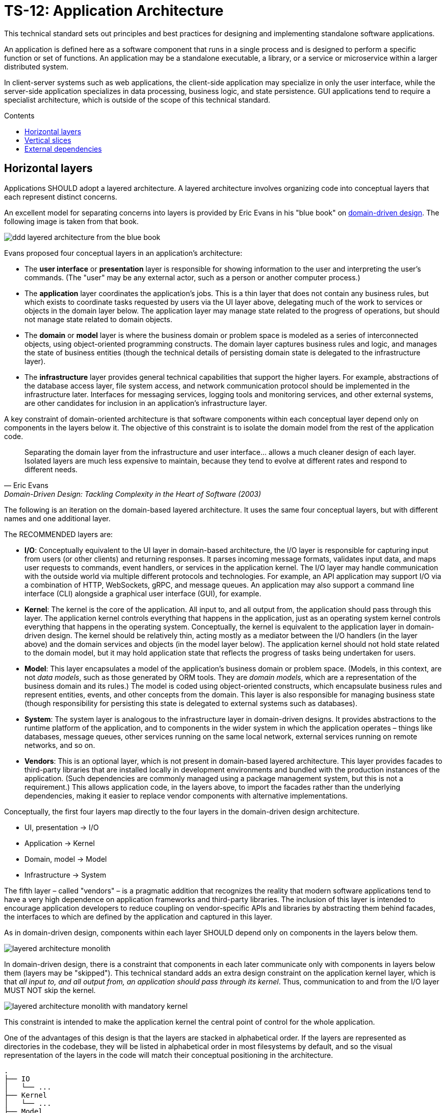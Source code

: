 = TS-12: Application Architecture
:toc: macro
:toc-title: Contents

This technical standard sets out principles and best practices for designing and implementing standalone software applications.

An application is defined here as a software component that runs in a single process and is designed to perform a specific function or set of functions. An application may be a standalone executable, a library, or a service or microservice within a larger distributed system.

In client-server systems such as web applications, the client-side application may specialize in only the user interface, while the server-side application specializes in data processing, business logic, and state persistence. GUI applications tend to require a specialist architecture, which is outside of the scope of this technical standard.

toc::[]

== Horizontal layers

Applications SHOULD adopt a layered architecture. A layered architecture involves organizing code into conceptual layers that each represent distinct concerns.

An excellent model for separating concerns into layers is provided by Eric Evans in his "blue book" on https://www.domainlanguage.com/ddd/blue-book/[domain-driven design]. The following image is taken from that book.

image::./_/ddd-layered-architecture-from-the-blue-book.png[]

Evans proposed four conceptual layers in an application's architecture:

* The *user interface* or *presentation* layer is responsible for showing information to the user and interpreting the user's commands. (The "user" may be any external actor, such as a person or another computer process.)

* The *application* layer coordinates the application's jobs. This is a thin layer that does not contain any business rules, but which exists to coordinate tasks requested by users via the UI layer above, delegating much of the work to services or objects in the domain layer below. The application layer may manage state related to the progress of operations, but should not manage state related to domain objects.

* The *domain* or *model* layer is where the business domain or problem space is modeled as a series of interconnected objects, using object-oriented programming constructs. The domain layer captures business rules and logic, and manages the state of business entities (though the technical details of persisting domain state is delegated to the infrastructure layer).

* The *infrastructure* layer provides general technical capabilities that support the higher layers. For example, abstractions of the database access layer, file system access, and network communication protocol should be implemented in the infrastructure later. Interfaces for messaging services, logging tools and monitoring services, and other external systems, are other candidates for inclusion in an application's infrastructure layer.

A key constraint of domain-oriented architecture is that software components within each conceptual layer depend only on components in the layers below it. The objective of this constraint is to isolate the domain model from the rest of the application code.

[quote, Eric Evans, Domain-Driven Design: Tackling Complexity in the Heart of Software (2003)]
____
Separating the domain layer from the infrastructure and user interface… allows a much cleaner design of each layer. Isolated layers are much less expensive to maintain, because they tend to evolve at different rates and respond to different needs.
____

The following is an iteration on the domain-based layered architecture. It uses the same four conceptual layers, but with different names and one additional layer.

The RECOMMENDED layers are:

- *I/O*: Conceptually equivalent to the UI layer in domain-based architecture, the I/O layer is responsible for capturing input from users (or other clients) and returning responses. It parses incoming message formats, validates input data, and maps user requests to commands, event handlers, or services in the application kernel. The I/O layer may handle communication with the outside world via multiple different protocols and technologies. For example, an API application may support I/O via a combination of HTTP, WebSockets, gRPC, and message queues. An application may also support a command line interface (CLI) alongside a graphical user interface (GUI), for example.

- *Kernel*: The kernel is the core of the application. All input to, and all output from, the application should pass through this layer. The application kernel controls everything that happens in the application, just as an operating system kernel controls everything that happens in the operating system. Conceptually, the kernel is equivalent to the application layer in domain-driven design. The kernel should be relatively thin, acting mostly as a mediator between the I/O handlers (in the layer above) and the domain services and objects (in the model layer below). The application kernel should not hold state related to the domain model, but it may hold application state that reflects the progress of tasks being undertaken for users.

- *Model*: This layer encapsulates a model of the application's business domain or problem space. (Models, in this context, are not _data models_, such as those generated by ORM tools. They are _domain models_, which are a representation of the business domain and its rules.) The model is coded using object-oriented constructs, which encapsulate business rules and represent entities, events, and other concepts from the domain. This layer is also responsible for managing business state (though responsibility for persisting this state is delegated to external systems such as databases).

- *System*: The system layer is analogous to the infrastructure layer in domain-driven designs. It provides abstractions to the runtime platform of the application, and to components in the wider system in which the application operates – things like databases, message queues, other services running on the same local network, external services running on remote networks, and so on.

- *Vendors*: This is an optional layer, which is not present in domain-based layered architecture. This layer provides facades to third-party libraries that are installed locally in development environments and bundled with the production instances of the application. (Such dependencies are commonly managed using a package management system, but this is not a requirement.) This allows application code, in the layers above, to import the facades rather than the underlying dependencies, making it easier to replace vendor components with alternative implementations.

Conceptually, the first four layers map directly to the four layers in the domain-driven design architecture.

- UI, presentation → I/O
- Application → Kernel
- Domain, model → Model
- Infrastructure → System

The fifth layer – called "vendors" – is a pragmatic addition that recognizes the reality that modern software applications tend to have a very high dependence on application frameworks and third-party libraries. The inclusion of this layer is intended to encourage application developers to reduce coupling on vendor-specific APIs and libraries by abstracting them behind facades, the interfaces to which are defined by the application and captured in this layer.

As in domain-driven design, components within each layer SHOULD depend only on components in the layers below them.

image::./_/layered-architecture-monolith.svg[]

In domain-driven design, there is a constraint that components in each later communicate only with components in layers below them (layers may be "skipped"). This technical standard adds an extra design constraint on the application kernel layer, which is that _all input to, and all output from, an application should pass through its kernel_. Thus, communication to and from the I/O layer MUST NOT skip the kernel.

image::./_/layered-architecture-monolith-with-mandatory-kernel.svg[]

This constraint is intended to make the application kernel the central point of control for the whole application.

One of the advantages of this design is that the layers are stacked in alphabetical order. If the layers are represented as directories in the codebase, they will be listed in alphabetical order in most filesystems by default, and so the visual representation of the layers in the code will match their conceptual positioning in the architecture.

----
.
├── IO
│   └── ...
├── Kernel
│   └── ...
├── Model
│   └── ...
├── System
│   └── ...
└── Vendors
    └── ...
----

== Vertical slices

An extension of this layered architecture adds vertical slices through the top three layers, organizing the main application-specific code into modules. For example, an application may be composed of three modules: users, products, and orders. Each module has its own I/O and application kernel, and also its own model that represents a subdomain of the overall domain.

Critically, the modules SHOULD NOT be allowed to call each other directly. Instead, modules should communicate indirectly (and ideally asynchronously, using messages or events) via a channel provided by the system layer.

image::./_/layered-architecture-modular-monolith.svg[]

This design constraint reduces coupling between modules, making it easier to maintain and scale an application. For example, it becomes possible to incrementally extract modules into separate services, so decomposing a system from a modular monolith to a distributed service-oriented design.

The filesystem for a modular monolith's source code might look like the below scheme. The filesystem reflects the conceptual architecture, with each module encapsulated in its own directory, and the horizontal layers of the architecture represented as subdirectories within each module. The global layers – system and vendors – are represented as top-level directories, extracted from the modules.

----
.
├── Modules
│   ├── <ModuleA>
│   │     ├── IO
│   │     │   └── ...
│   │     ├── Kernel
│   │     │   └── ...
│   │     └── Model
│   │         └── ...
│   ├── <ModuleB>
│   │     ├── ...
│   │     └── ...
├── System
│   └── ...
└── Vendors
    └── ...
----

== External dependencies

Applications MUST *fail gracefully* when external dependencies are unavailable or performing unacceptably (eg. high latency).

// TODO: Expand on the concept of *graceful degradation*.
